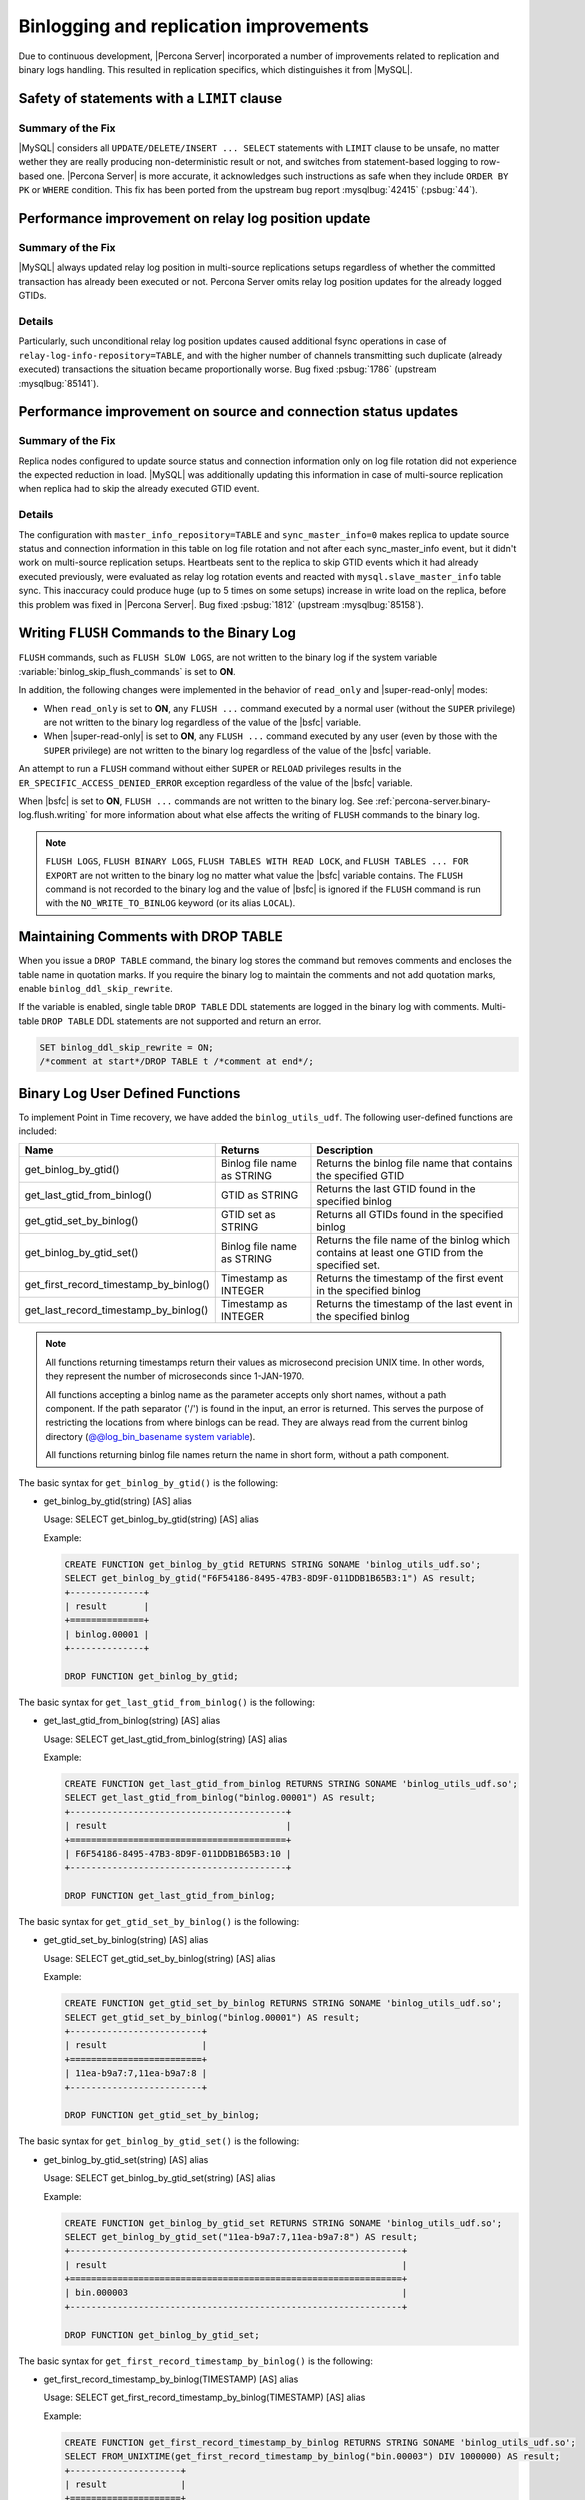 .. _binlogging_replication_improvements:

=======================================
Binlogging and replication improvements
=======================================

Due to continuous development, |Percona Server| incorporated a number of
improvements related to replication and binary logs handling. This resulted in
replication specifics, which distinguishes it from |MySQL|.

Safety of statements with a ``LIMIT`` clause
============================================

Summary of the Fix
*******************

|MySQL| considers all ``UPDATE/DELETE/INSERT ... SELECT`` statements with
``LIMIT`` clause to be unsafe, no matter wether they are really producing
non-deterministic result or not, and switches from statement-based logging
to row-based one. |Percona Server| is more accurate, it acknowledges such
instructions as safe when they include ``ORDER BY PK`` or ``WHERE``
condition. This fix has been ported from the upstream bug report
:mysqlbug:`42415` (:psbug:`44`).

Performance improvement on relay log position update
====================================================

Summary of the Fix
*******************

|MySQL| always updated relay log position in multi-source replications setups
regardless of whether the committed transaction has already been executed or
not. Percona Server omits relay log position updates for the already logged
GTIDs.

Details
*******

Particularly, such unconditional relay log position updates caused additional
fsync operations in case of ``relay-log-info-repository=TABLE``, and with the
higher number of channels transmitting such duplicate (already executed)
transactions the situation became proportionally worse. Bug fixed :psbug:`1786`
(upstream :mysqlbug:`85141`).

Performance improvement on source and connection status updates
===============================================================

Summary of the Fix
*******************

Replica nodes configured to update source status and connection information
only on log file rotation did not experience the expected reduction in load.
|MySQL| was additionally updating this information in case of multi-source
replication when replica had to skip the already executed GTID event.

Details
*******

The configuration with ``master_info_repository=TABLE`` and
``sync_master_info=0`` makes replica to update source status and connection
information in this table on log file rotation and not after each
sync_master_info event, but it didn't work on multi-source replication setups.
Heartbeats sent to the replica to skip GTID events which it had already executed
previously, were evaluated as relay log rotation events and reacted with
``mysql.slave_master_info`` table sync. This inaccuracy could produce huge (up
to 5 times on some setups) increase in write load on the replica, before this
problem was fixed in |Percona Server|. Bug fixed :psbug:`1812` (upstream
:mysqlbug:`85158`).


.. _percona-server.binary-log.flush.writing:

Writing ``FLUSH`` Commands to the Binary Log
================================================================================

``FLUSH`` commands, such as ``FLUSH SLOW LOGS``, are not written to the
binary log if the system variable :variable:`binlog_skip_flush_commands` is set
to **ON**.

In addition, the following changes were implemented in the behavior of
``read_only`` and |super-read-only| modes:

- When ``read_only`` is set to **ON**, any ``FLUSH ...`` command executed by a
  normal user (without the ``SUPER`` privilege) are not written to the binary
  log regardless of the value of the |bsfc| variable.
- When |super-read-only| is set to **ON**, any ``FLUSH ...`` command executed by
  any user (even by those with the ``SUPER`` privilege) are not written to the
  binary log regardless of the value of the |bsfc| variable.

An attempt to run a ``FLUSH`` command without either ``SUPER`` or ``RELOAD``
privileges results in the ``ER_SPECIFIC_ACCESS_DENIED_ERROR`` exception
regardless of the value of the |bsfc| variable.

.. variable:: binlog_skip_flush_commands

     :version 8.0.15-5: Introduced
     :cli: Yes
     :conf: Yes
     :scope: Global
     :dyn: Yes
     :default: OFF

When |bsfc| is set to **ON**, ``FLUSH ...`` commands are not written to the binary
log. See :ref:`percona-server.binary-log.flush.writing` for more information
about what else affects the writing of ``FLUSH`` commands to the binary log.

.. note::

   ``FLUSH LOGS``, ``FLUSH BINARY LOGS``, ``FLUSH TABLES WITH READ LOCK``, and
   ``FLUSH TABLES ... FOR EXPORT`` are not written to the binary log no matter
   what value the |bsfc| variable contains. The ``FLUSH`` command is not
   recorded to the binary log and the value of |bsfc| is ignored if the
   ``FLUSH`` command is run with the ``NO_WRITE_TO_BINLOG`` keyword (or its
   alias ``LOCAL``).

   .. seealso::

      |MySQL| Documentation: FLUSH Syntax
         https://dev.mysql.com/doc/refman/8.0/en/flush.html

.. _ps.binlog_ddl_skip_rewrite:

Maintaining Comments with DROP TABLE
=====================================

When you issue a ``DROP TABLE`` command, the binary log stores the command but removes comments and encloses the table name in quotation marks. If you require the binary log to maintain the comments and not add quotation marks, enable ``binlog_ddl_skip_rewrite``.

.. variable:: binlog_ddl_skip_rewrite

     :version 8.0.26-16: Introduced
     :cli: Yes
     :conf: Yes
     :scope: Global
     :dyn: Yes
     :default: OFF

If the variable is enabled, single table ``DROP TABLE`` DDL statements are logged in the binary log with comments. Multi-table ``DROP TABLE`` DDL statements are not supported and return an error.

.. sourcecode:: sql 

  SET binlog_ddl_skip_rewrite = ON;
  /*comment at start*/DROP TABLE t /*comment at end*/;

.. _percona-server.binary-log.UDF:

Binary Log User Defined Functions
================================================================================

To implement Point in Time recovery, we have added the ``binlog_utils_udf``. The following user-defined functions are included:

.. list-table::
   :widths: 20 20 50
   :header-rows: 1

   * - Name
     - Returns
     - Description
   * - get_binlog_by_gtid()
     - Binlog file name as STRING
     - Returns the binlog file name that contains the specified GTID
   * - get_last_gtid_from_binlog()
     - GTID as STRING
     - Returns the last GTID found in the specified binlog
   * - get_gtid_set_by_binlog()
     - GTID set as STRING
     - Returns all GTIDs found in the specified binlog
   * - get_binlog_by_gtid_set()
     - Binlog file name as STRING
     - Returns the file name of the binlog which contains at least one GTID from the specified set. 
   * - get_first_record_timestamp_by_binlog()
     - Timestamp as INTEGER
     - Returns the timestamp of the first event in the specified binlog
   * - get_last_record_timestamp_by_binlog()
     - Timestamp as INTEGER
     - Returns the timestamp of the last event in the specified binlog

.. note::

    All functions returning timestamps return their values as microsecond precision UNIX time. In other words, they represent the number of microseconds since 1-JAN-1970.

    All functions accepting a binlog name as the parameter accepts only short names, without a path component. If the path separator ('/') is found in the input, an error is returned. This serves the purpose of restricting the locations from where binlogs can be read. They are always read from the current binlog directory (`@@log_bin_basename system variable <https://dev.mysql.com/doc/refman/8.0/en/replication-options-binary-log.html#sysvar_log_bin_basename>`_).

    All functions returning binlog file names return the name in short form, without a path component.

The basic syntax for ``get_binlog_by_gtid()`` is the following:

* get_binlog_by_gtid(string) [AS] alias

  Usage: SELECT get_binlog_by_gtid(string) [AS] alias

  Example:

  .. code-block:: mysql

      CREATE FUNCTION get_binlog_by_gtid RETURNS STRING SONAME 'binlog_utils_udf.so';
      SELECT get_binlog_by_gtid("F6F54186-8495-47B3-8D9F-011DDB1B65B3:1") AS result;
      +--------------+
      | result       |
      +==============+
      | binlog.00001 |
      +--------------+

      DROP FUNCTION get_binlog_by_gtid;

The basic syntax for ``get_last_gtid_from_binlog()`` is the following:

* get_last_gtid_from_binlog(string) [AS] alias

  Usage: SELECT get_last_gtid_from_binlog(string) [AS] alias

  Example:

  .. code-block:: mysql

      CREATE FUNCTION get_last_gtid_from_binlog RETURNS STRING SONAME 'binlog_utils_udf.so';
      SELECT get_last_gtid_from_binlog("binlog.00001") AS result;
      +-----------------------------------------+
      | result                                  |
      +=========================================+
      | F6F54186-8495-47B3-8D9F-011DDB1B65B3:10 |
      +-----------------------------------------+

      DROP FUNCTION get_last_gtid_from_binlog;

The basic syntax for ``get_gtid_set_by_binlog()`` is the following:

* get_gtid_set_by_binlog(string) [AS] alias

  Usage: SELECT get_gtid_set_by_binlog(string) [AS] alias

  Example:

  .. code-block:: mysql

      CREATE FUNCTION get_gtid_set_by_binlog RETURNS STRING SONAME 'binlog_utils_udf.so';
      SELECT get_gtid_set_by_binlog("binlog.00001") AS result;
      +-------------------------+
      | result                  |
      +=========================+
      | 11ea-b9a7:7,11ea-b9a7:8 |
      +-------------------------+

      DROP FUNCTION get_gtid_set_by_binlog;

The basic syntax for ``get_binlog_by_gtid_set()`` is the following:

* get_binlog_by_gtid_set(string) [AS] alias

  Usage: SELECT get_binlog_by_gtid_set(string) [AS] alias

  Example:

  .. code-block:: mysql

      CREATE FUNCTION get_binlog_by_gtid_set RETURNS STRING SONAME 'binlog_utils_udf.so';
      SELECT get_binlog_by_gtid_set("11ea-b9a7:7,11ea-b9a7:8") AS result;
      +---------------------------------------------------------------+
      | result                                                        |
      +===============================================================+
      | bin.000003                                                    |
      +---------------------------------------------------------------+

      DROP FUNCTION get_binlog_by_gtid_set;

The basic syntax for ``get_first_record_timestamp_by_binlog()`` is the following:

* get_first_record_timestamp_by_binlog(TIMESTAMP) [AS] alias

  Usage: SELECT get_first_record_timestamp_by_binlog(TIMESTAMP) [AS] alias

  Example:

  .. code-block:: mysql

      CREATE FUNCTION get_first_record_timestamp_by_binlog RETURNS STRING SONAME 'binlog_utils_udf.so';
      SELECT FROM_UNIXTIME(get_first_record_timestamp_by_binlog("bin.00003") DIV 1000000) AS result;
      +---------------------+
      | result              |
      +=====================+
      | 2020-12-03 09:10:40 |
      +---------------------+

      DROP FUNCTION get_first_record_timestamp_by_binlog;

The basic syntax for ``get_last_record_timestamp_by_binlog()`` is the following:

* get_last_record_timestamp_by_binlog(TIMESTAMP) [AS] alias

  Usage: SELECT get_last_record_timestamp_by_binlog(TIMESTAMP) [AS] alias

  Example:

  .. code-block:: mysql

      CREATE FUNCTION get_last_record_timestamp_by_binlog RETURNS STRING SONAME 'binlog_utils_udf.so';
      SELECT FROM_UNIXTIME(get_last_record_timestamp_by_binlog("bin.00003") DIV 1000000) AS result;
      +---------------------+
      | result              |
      +=====================+
      | 2020-12-04 04:18:56 |
      +---------------------+

      DROP FUNCTION get_last_record_timestamp_by_binlog;

.. |bsfc| replace:: :variable:`binlog_skip_flush_command`
.. |super-read-only| replace:: :variable:`super_read_only`


Limitations
====================

Do not use one or more dot characters (.) when defining the values for the following variables:

* `log_bin <https://dev.mysql.com/doc/refman/8.0/en/replication-options-binary-log.html#option_mysqld_log-bin>`__  

* `log_bin_index <https://dev.mysql.com/doc/refman/8.0/en/replication-options-binary-log.html#option_mysqld_log-bin-index>`__ 

MySQL and **XtraBackup** handle the value in different ways and this difference causes unpredictable behavior.

